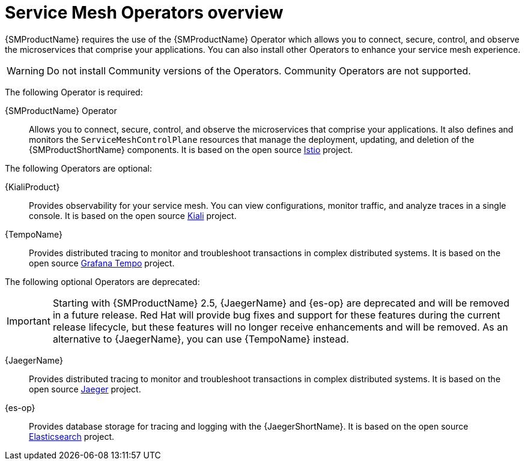 // Module included in the following assemblies:
//
// * service_mesh/v1x/preparing-ossm-installation.adoc
// * service_mesh/v2x/preparing-ossm-installation.adoc

:_mod-docs-content-type: CONCEPT
[id="ossm-installation-activities_{context}"]
= Service Mesh Operators overview

{SMProductName} requires the use of the {SMProductName} Operator which allows you to connect, secure, control, and observe the microservices that comprise your applications. You can also install other Operators to enhance your service mesh experience.

[WARNING]
====
Do not install Community versions of the Operators. Community Operators are not supported.
====

The following Operator is required:

{SMProductName} Operator:: Allows you to connect, secure, control, and observe the microservices that comprise your applications. It also defines and monitors the `ServiceMeshControlPlane` resources that manage the deployment, updating, and deletion of the {SMProductShortName} components. It is based on the open source link:https://istio.io/[Istio] project.

The following Operators are optional:

{KialiProduct}:: Provides observability for your service mesh. You can view configurations, monitor traffic, and analyze traces in a single console. It is based on the open source link:https://www.kiali.io/[Kiali] project.
{TempoName}:: Provides distributed tracing to monitor and troubleshoot transactions in complex distributed systems. It is based on the open source link:https://grafana.com/oss/tempo/[Grafana Tempo] project.

The following optional Operators are deprecated:

[IMPORTANT]
====
Starting with {SMProductName} 2.5, {JaegerName} and {es-op} are deprecated and will be removed in a future release. Red{nbsp}Hat will provide bug fixes and support for these features during the current release lifecycle, but these features will no longer receive enhancements and will be removed. As an alternative to {JaegerName}, you can use {TempoName} instead.
====

{JaegerName}:: Provides distributed tracing to monitor and troubleshoot transactions in complex distributed systems. It is based on the open source link:https://www.jaegertracing.io/[Jaeger] project.
{es-op}:: Provides database storage for tracing and logging with the {JaegerShortName}. It is based on the open source link:https://www.elastic.co/[Elasticsearch] project.